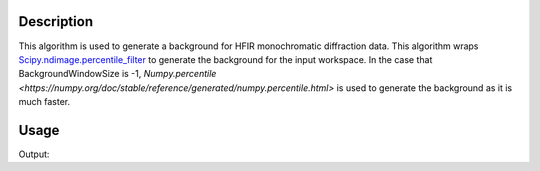 .. algorithm::

.. summary::

.. relatedalgorithms::

.. properties::

Description
-----------

This algorithm is used to generate a background for HFIR monochromatic diffraction data. This algorithm wraps
`Scipy.ndimage.percentile_filter <https://docs.scipy.org/doc/scipy/reference/generated/scipy.ndimage.percentile_filter.html>`_
to generate the background for the input workspace. In the case that BackgroundWindowSize is -1,
`Numpy.percentile <https://numpy.org/doc/stable/reference/generated/numpy.percentile.html>` is used to generate the background as
it is much faster.



Usage
-----

.. testcode::

   # create workspace
   import numpy as np
   signal = np.random.randint(low=0, high=10, size=(100,100,100))
   workspace = CreateMDHistoWorkspace(SignalInput=signal,
                                      ErrorInput=np.ones_like(signal),
                                      Dimensionality=3,
                                      Extents='0,10,0,10,0,10',
                                      Names='x,y,z',
                                      NumberOfBins='100,100,100',
                                      Units='number,number,number',
                                      OutputWorkspace='output')



   # Perform the background interpolation
   outputWS = HFIRGenerateGoniometerIndependentBackground(workspace, BackgroundWindowSize=10)

   # Check output
   print("Shape of the resulting Signal is: {}".format(outputWS.getSignalArray().shape))

Output:

.. testoutput::

   Shape of the resulting Signal is: (100, 100, 100)


.. categories::

.. sourcelink::
